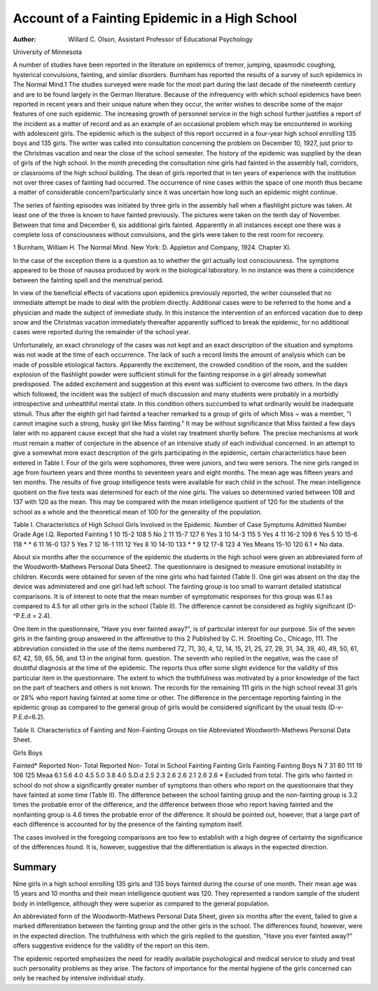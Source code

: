 Account of a Fainting Epidemic in a High School
================================================

:Author: Willard C. Olson, Assistant Professor of Educational Psychology
University of Minnesota

A number of studies have been reported in the literature on
epidemics of tremor, jumping, spasmodic coughing, hysterical convulsions, fainting, and similar disorders. Burnham has reported
the results of a survey of such epidemics in The Normal Mind.1
The studies surveyed were made for the most part during the last
decade of the nineteenth century and are to be found largely in
the German literature. Because of the infrequency with which school
epidemics have been reported in recent years and their unique
nature when they occur, the writer wishes to describe some of the
major features of one such epidemic. The increasing growth of
personnel service in the high school further justifies a report of
the incident as a matter of record and as an example of an occasional problem which may be encountered in working with adolescent girls.
The epidemic which is the subject of this report occurred in a
four-year high school enrolling 135 boys and 135 girls. The writer
was called into consultation concerning the problem on December
10, 1927, just prior to the Christmas vacation and near the close
of the school semester. The history of the epidemic was supplied
by the dean of girls of the high school. In the month preceding
the consultation nine girls had fainted in the assembly hall, corridors, or classrooms of the high school building. The dean of girls
reported that in ten years of experience with the institution not
over three cases of fainting had occurred. The occurrence of nine
cases within the space of one month thus became a matter of considerable concern?particularly since it was uncertain how long
such an epidemic might continue.

The series of fainting episodes was initiated by three girls in
the assembly hall when a flashlight picture was taken. At least one
of the three is known to have fainted previously. The pictures were
taken on the tenth day of November. Between that time and December 6, six additional girls fainted. Apparently in all instances
except one there was a complete loss of consciousness without convulsions, and the girls were taken to the rest room for recovery.

1 Burnham, William H. The Normal Mind. New York: D. Appleton and
Company, 1924. Chapter XI.

In the case of the exception there is a question as to whether the
girl actually lost consciousness. The symptoms appeared to be
those of nausea produced by work in the biological laboratory. In
no instance was there a coincidence between the fainting spell and
the menstrual period.

In view of the beneficial effects of vacations upon epidemics
previously reported, the writer counseled that no immediate attempt
be made to deal with the problem directly. Additional cases were
to be referred to the home and a physician and made the subject
of immediate study. In this instance the intervention of an enforced vacation due to deep snow and the Christmas vacation immediately thereafter apparently sufficed to break the epidemic, for
no additional cases were reported during the remainder of the
school year.

Unfortunately, an exact chronology of the cases was not kept
and an exact description of the situation and symptoms was not
wade at the time of each occurrence. The lack of such a record
limits the amount of analysis which can be made of possible etiological factors. Apparently the excitement, the crowded condition
of the room, and the sudden explosion of the flashlight powder were
sufficient stimuli for the fainting response in a girl already somewhat predisposed. The added excitement and suggestion at this
event was sufficient to overcome two others. In the days which
followed, the incident was the subject of much discussion and many
students were probably in a morbidly introspective and unhealthful
mental state. In this condition others succumbed to what ordinarily would be inadequate stimuli. Thus after the eighth girl
had fainted a teacher remarked to a group of girls of which Miss
~ was a member, "I cannot imagine such a strong, husky girl
like Miss   fainting." It may be without significance that
Miss fainted a few days later with no apparent cause except
that she had a violet ray treatment shortly before. The precise
mechanisms at work must remain a matter of conjecture in the
absence of an intensive study of each individual concerned.
In an attempt to give a somewhat more exact description of the
girls participating in the epidemic, certain characteristics have been
entered in Table I. Four of the girls were sophomores, three were
juniors, and two were seniors. The nine girls ranged in age from
fourteen years and three months to seventeen years and eight
months. The mean age was fifteen years and ten months. The
results of five group intelligence tests were available for each child
in the school. The mean intelligence quotient on the five tests was
determined for each of the nine girls. The values so determined
varied between 108 and 137 with 120 as the mean. This may be
compared with the mean intelligence quotient of 120 for the students of the school as a whole and the theoretical mean of 100 for
the generality of the population.

Table I. Characteristics of High School Girls Involved in the Epidemic.
Number of
Case Symptoms Admitted
Number Grade Age I.Q. Reported Fainting
1 10 15-2 108 5 No
2 11 15-7 127 6 Yes
3 10 14-3 115 5 Yes
4 11 16-2 109 6 Yes
5 10 15-6 118 * *
6 11 16-0 137 5 Yes
7 12 16-1 111 12 Yes
8 10 14-10 133 * *
9 12 17-8 123 4 Yes
Means 15-10 120 6.1
* No data.

About six months after the occurrence of the epidemic the
students in the high school were given an abbreviated form of the
Woodworth-Mathews Personal Data Sheet2. The questionnaire is
designed to measure emotional instability in children. Kecords
were obtained for seven of the nine girls who had fainted (Table
I). One girl was absent on the day the device was administered
and one girl had left school. The fainting group is too small to
warrant detailed statistical comparisons. It is of interest to note
that the mean number of symptomatic responses for this group
was 6.1 as compared to 4.5 for all other girls in the school (Table
II). The difference cannot be considered as highly significant
(D-^P.E.d = 2.4).

One item in the questionnaire, "Have you ever fainted
away?", is of particular interest for our purpose. Six of the
seven girls in the fainting group answered in the affirmative to this
2 Published by C. H. Stoelting Co., Chicago, 111. The abbreviation consisted in the use of the items numbered 72, 71, 30, 4, 12, 14, 15, 21, 25, 27, 29,
31, 34, 39, 40, 49, 50, 61, 67, 42, 59, 65, 56, and 13 in the original form.
question. The seventh who replied in the negative, was the case
of doubtful diagnosis at the time of the epidemic. The reports thus
offer some slight evidence for the validity of this particular item
in the questionnaire. The extent to which the truthfulness was
motivated by a prior knowledge of the fact on the part of teachers
and others is not known. The records for the remaining 111 girls
in the high school reveal 31 girls or 28% who report having fainted
at some time or other. The difference in the percentage reporting fainting in the epidemic group as compared to the general
group of girls would be considered significant by the usual tests
(D-v-P.E.d=6.2).

Table II. Characteristics of Fainting and Non-Fainting Groups on tiie
Abbreviated Woodworth-Mathews Personal Data Sheet.

Girls Boys

Fainted* Reported Non- Total Reported Non- Total
in School Fainting Fainting Girls Fainting Fainting Boys
N
7 31 80 111 19 106 125
Meaa 6.1 5.6 4.0 4.5 5.0 3.8 4.0
S.D.d
2.5 2.3 2.6 2.6 2.1 2.6 2.6
* Excluded from total.
The girls who fainted in school do not show a significantly
greater number of symptoms than others who report on the questionnaire that they have fainted at some time (Table II). The
difference between the school fainting group and the non-fainting
group is 3.2 times the probable error of the difference, and the
difference between those who report having fainted and the nonfainting group is 4.6 times the probable error of the difference.
It should be pointed out, however, that a large part of each difference is accounted for by the presence of the fainting symptom
itself.

The cases involved in the foregoing comparisons are too few
to establish with a high degree of certainty the significance of the
differences found. It is, however, suggestive that the differentiation
is always in the expected direction.

Summary
--------

Nine girls in a high school enrolling 135 girls and 135 boys
fainted during the course of one month. Their mean age was 15
years and 10 months and their mean intelligence quotient was 120.
They represented a random sample of the student body in intelligence, although they were superior as compared to the general
population.

An abbreviated form of the Woodworth-Mathews Personal
Data Sheet, given six months after the event, failed to give a
marked differentiation between the fainting group and the other
girls in the school. The differences found, however, were in the
expected direction. The truthfulness with which the girls replied
to the question, "Have you ever fainted away?" offers suggestive
evidence for the validity of the report on this item.

The epidemic reported emphasizes the need for readily available psychological and medical service to study and treat such
personality problems as they arise. The factors of importance
for the mental hygiene of the girls concerned can only be reached
by intensive individual study.
